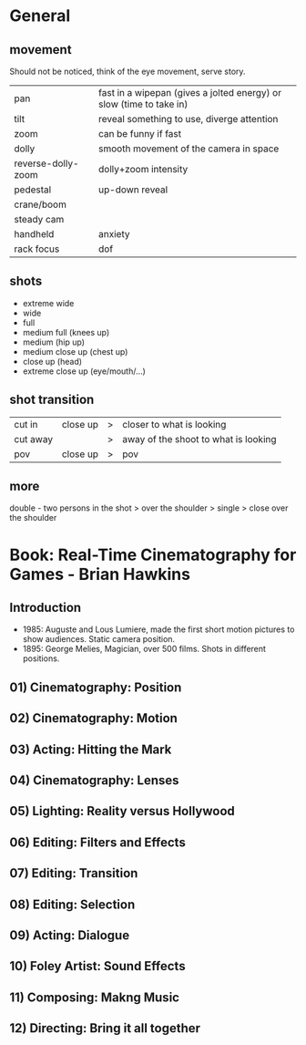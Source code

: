 * General
** movement

Should not be noticed, think of the eye movement, serve story.

| pan                | fast in a wipepan (gives a jolted energy) or slow (time to take in) |
| tilt               | reveal something to use, diverge attention                          |
| zoom               | can be funny if fast                                                |
| dolly              | smooth movement of the camera in space                              |
| reverse-dolly-zoom | dolly+zoom intensity                                                |
| pedestal           | up-down reveal                                                      |
| crane/boom         |                                                                     |
| steady cam         |                                                                     |
| handheld           | anxiety                                                             |
| rack focus         | dof                                                                 |

** shots
- extreme wide
- wide
- full
- medium full (knees up)
- medium (hip up)
- medium close up (chest up)
- close up (head)
- extreme close up (eye/mouth/...)
** shot transition
| cut in   | close up | > | closer to what is looking            |
| cut away |          | > | away of the shoot to what is looking |
| pov      | close up | > | pov                                  |
** more
double - two persons in the shot
> over the shoulder
> single
> close over the shoulder
* Book: Real-Time Cinematography for Games - Brian Hawkins
** Introduction
- 1985: Auguste and Lous Lumiere, made the first short motion pictures to show audiences.
  Static camera position.
- 1895: George Melies, Magician, over 500 films.
  Shots in different positions.
** 01) Cinematography: Position
** 02) Cinematography: Motion
** 03) Acting: Hitting the Mark
** 04) Cinematography: Lenses
** 05) Lighting: Reality versus Hollywood
** 06) Editing: Filters and Effects
** 07) Editing: Transition
** 08) Editing: Selection
** 09) Acting: Dialogue
** 10) Foley Artist: Sound Effects
** 11) Composing: Makng Music
** 12) Directing: Bring it all together
